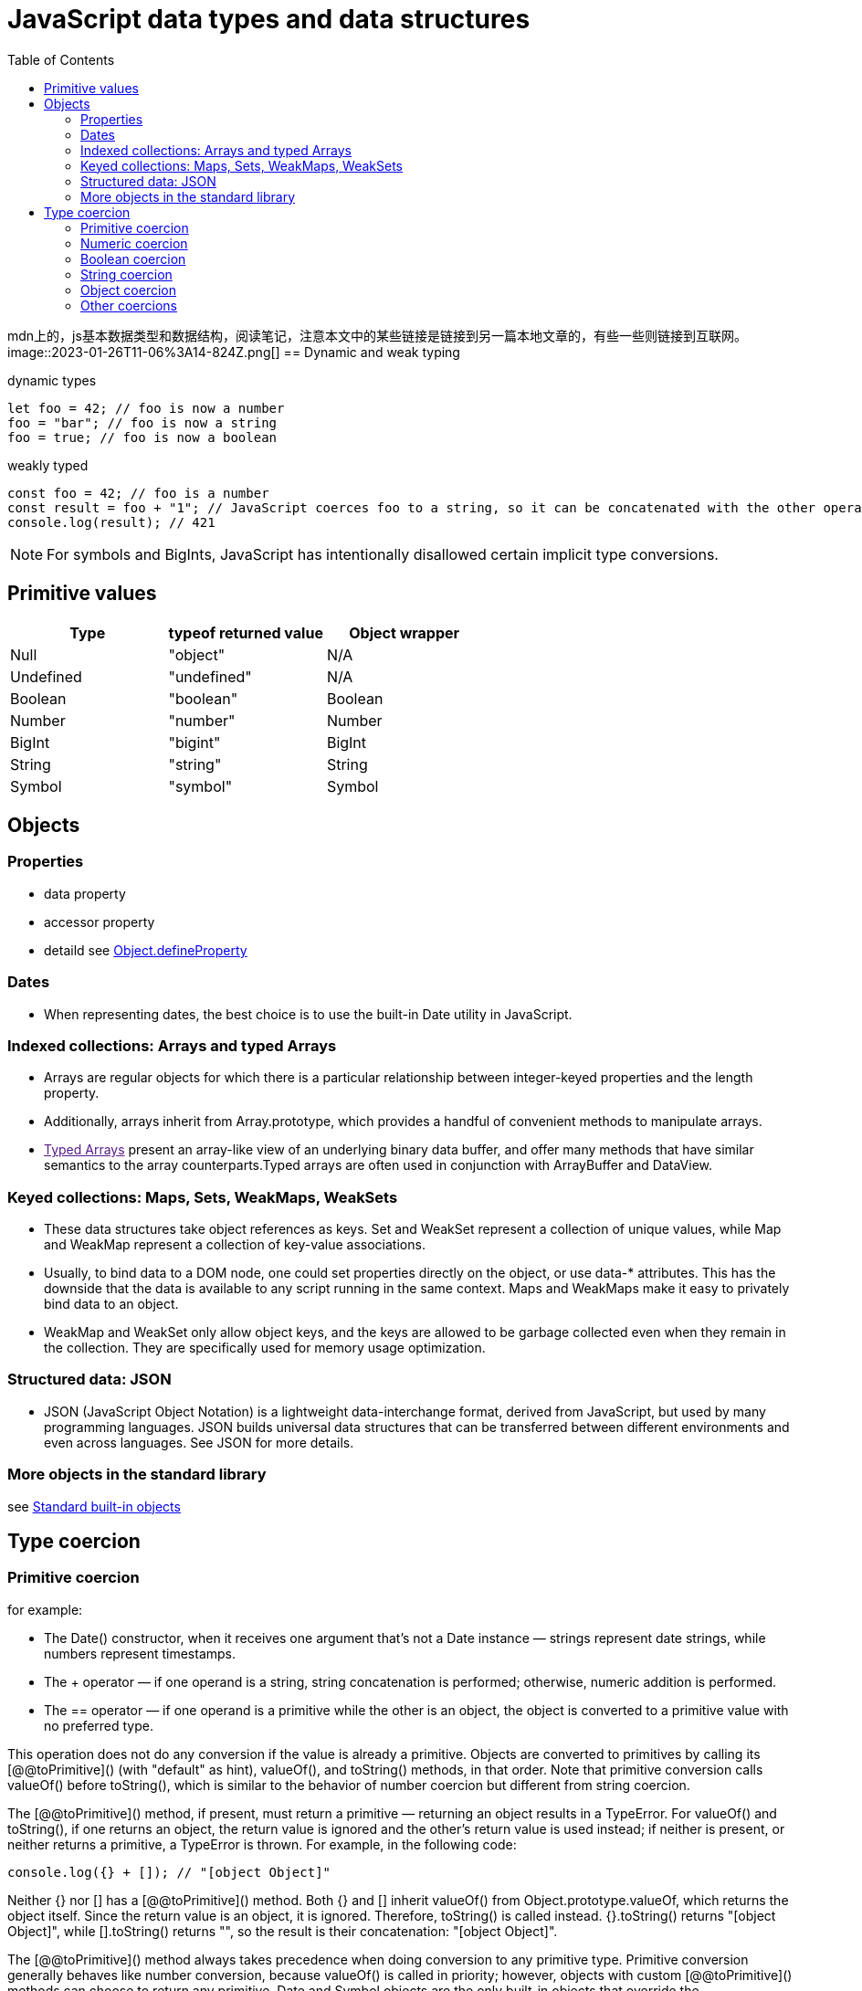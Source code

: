 = JavaScript data types and data structures
:toc: right
:source-highlighter: highlight.js
:highlightjs-theme: xcode

mdn上的，js基本数据类型和数据结构，阅读笔记，注意本文中的某些链接是链接到另一篇本地文章的，有些一些则链接到互联网。
image::2023-01-26T11-06%3A14-824Z.png[] 
== Dynamic and weak typing
====
[source,js]
.dynamic types
----
let foo = 42; // foo is now a number
foo = "bar"; // foo is now a string
foo = true; // foo is now a boolean
----

[source,js]
.weakly typed
----
const foo = 42; // foo is a number
const result = foo + "1"; // JavaScript coerces foo to a string, so it can be concatenated with the other operand
console.log(result); // 421
----
====

[NOTE]
====
For symbols and BigInts, JavaScript has intentionally disallowed certain implicit type conversions.
====

== Primitive values
|===
|Type|typeof returned value|Object wrapper

|Null
|"object"
|N/A

|Undefined
|"undefined"
|N/A

|Boolean
|"boolean"
|Boolean

|Number
|"number"
|Number

|BigInt
|"bigint"
|BigInt

|String
|"string"
|String

|Symbol
|"symbol"
|Symbol

|===

== Objects
=== Properties
* data property

* accessor property

* detaild see link:../Object.defineProperties/index.html[Object.defineProperty]

=== Dates
* When representing dates, the best choice is to use the built-in Date utility in JavaScript.

=== Indexed collections: Arrays and typed Arrays
* Arrays are regular objects for which there is a particular relationship between integer-keyed properties and the length property.

* Additionally, arrays inherit from Array.prototype, which provides a handful of convenient methods to manipulate arrays.

* link:[Typed Arrays] present an array-like view of an underlying binary data buffer, and offer many methods that have similar semantics to the array counterparts.Typed arrays are often used in conjunction with ArrayBuffer and DataView.

=== Keyed collections: Maps, Sets, WeakMaps, WeakSets
* These data structures take object references as keys. Set and WeakSet represent a collection of unique values, while Map and WeakMap represent a collection of key-value associations.

* Usually, to bind data to a DOM node, one could set properties directly on the object, or use data-* attributes. This has the downside that the data is available to any script running in the same context. Maps and WeakMaps make it easy to privately bind data to an object.

* WeakMap and WeakSet only allow object keys, and the keys are allowed to be garbage collected even when they remain in the collection. They are specifically used for memory usage optimization.

=== Structured data: JSON
* JSON (JavaScript Object Notation) is a lightweight data-interchange format, derived from JavaScript, but used by many programming languages. JSON builds universal data structures that can be transferred between different environments and even across languages. See JSON for more details.

=== More objects in the standard library
see https://developer.mozilla.org/en-US/docs/Web/JavaScript/Reference/Global_Objects[Standard built-in objects]

== Type coercion
=== Primitive coercion
for example:

* The Date() constructor, when it receives one argument that's not a Date instance — strings represent date strings, while numbers represent timestamps.

* The + operator — if one operand is a string, string concatenation is performed; otherwise, numeric addition is performed.

* The == operator — if one operand is a primitive while the other is an object, the object is converted to a primitive value with no preferred type.

This operation does not do any conversion if the value is already a primitive. Objects are converted to primitives by calling its [@@toPrimitive]() (with "default" as hint), valueOf(), and toString() methods, in that order. Note that primitive conversion calls valueOf() before toString(), which is similar to the behavior of number coercion but different from string coercion.

The [@@toPrimitive]() method, if present, must return a primitive — returning an object results in a TypeError. For valueOf() and toString(), if one returns an object, the return value is ignored and the other's return value is used instead; if neither is present, or neither returns a primitive, a TypeError is thrown. For example, in the following code:

====
[source,js]
----
console.log({} + []); // "[object Object]"
----
====

Neither {} nor [] has a [@@toPrimitive]() method. Both {} and [] inherit valueOf() from Object.prototype.valueOf, which returns the object itself. Since the return value is an object, it is ignored. Therefore, toString() is called instead. {}.toString() returns "[object Object]", while [].toString() returns "", so the result is their concatenation: "[object Object]".

The [@@toPrimitive]() method always takes precedence when doing conversion to any primitive type. Primitive conversion generally behaves like number conversion, because valueOf() is called in priority; however, objects with custom [@@toPrimitive]() methods can choose to return any primitive. Date and Symbol objects are the only built-in objects that override the [@@toPrimitive]() method. Date.prototype[@@toPrimitive]() treats the "default" hint as if it's "string", while Symbol.prototype[@@toPrimitive]() ignores the hint and always returns a symbol.

=== Numeric coercion
There are two numeric types: number and BigInt. Sometimes the language specifically expects a number or a BigInt (such as Array.prototype.slice(), where the index must be a number); other times, it may tolerate either and perform different operations depending on the operand's type. For strict coercion processes that do not allow implicit conversion from the other type, see number coercion and BigInt coercion.

Numeric coercion is nearly the same as number coercion, except that BigInts are returned as-is instead of causing a TypeError. Numeric coercion is used by all arithmetic operators, since they are overloaded for both numbers and BigInts. The only exception is unary plus, which always does number coercion.

=== Boolean coercion
* Boolean are returned as-is

* `undefined` turns into `false`

* `null` turns into `false`
 
* `0`,`-0`,`NaN` turns into `false`;other numbers turns into `true`

* `0n` turns into `false`;other BigInts turn into `true`

* `Symbols` turn into `true`

* All objects become `true`

[NOTE]
====
A legacy behavior makes document.all return false when used as a boolean, despite it being an object. This property is legacy and non-standard and should not be used.
====

[NOTE]
====
Unlike other type conversions like string coercion or number coercion, boolean coercion does not attempt to convert objects to primitives.
====

In other words, there are only a handful of values that get coerced to false — these are called link:res/falsy.adoc[falsy] values. All other values are called truthy values. A value's truthiness is important when used with logical operators, conditional statements, or any boolean context.

There are two ways to achieve the same effect in JavaScript.

* Double NOT: !!x negates x twice, which converts x to a boolean using the same algorithm as above.

* The Boolean() function: Boolean(x) uses the same algorithm as above to convert x.

[NOTE]
====
Note that truthiness is not the same as being loosely equal to true or false.
====

====
.example
```js
if ([]) {
  console.log("[] is truthy");
}
if ([] == false) {
  console.log("[] == false");
}
// [] is truthy
// [] == false
```
====

[] is truthy, but it's also loosely equal to false. It's truthy, because all objects are truthy. However, when comparing with false, which is a primitive, [] is also converted to a primitive, which is "" via Array.prototype.toString(). Comparing strings and booleans results in both being converted to numbers, and they both become 0, so [] == false is true. In general, falsiness and == false differ in the following cases:

* NaN, undefined, and null are falsy but not loosely equal to false.

* "0" (and other string literals that are not "" but get coerced to 0) is truthy but loosely equal to false.

* Objects are always truthy, but their primitive representation may be loosely equal to false.

Truthy values are even more unlikely to be loosely equal to true. All values are either truthy or falsy, but most values are loosely equal to neither true nor false.

=== String coercion
* String are returned as-is

* undefined turns into `'undefined'`

* null turns into `'null'`

* true turns into `'true'`,false turns into `'false'`

* Numbers are converted with the same algorithm as `toString(10)`

* BigInts are converted with the same algorithm as toString(10)

* Symbols throw a TypeError

* Objects are first converted to a primitive by calling its [@@toPrimitive]() (with "string" as hint), toString(), and valueOf() methods, in that order. The resulting primitive is then converted to a string.

There are several ways to achieve nearly the same effect in JavaScript.

* Template literal: `${x}` does exactly the string coercion steps explained above for the embedded expression.

* The String() function: String(x) uses the same algorithm to convert x, except that Symbols don't throw a TypeError, but return "Symbol(description)", where description is the description of the Symbol.

* Using the + operator: "" + x coerces its operand to a primitive instead of a string, and, for some objects, has entirely different behaviors from normal string coercion. See its reference page for more details.

Depending on your use case, you may want to use `${x}` (to mimic built-in behavior) or String(x) (to handle symbol values without throwing an error), but you should not use "" + x.

=== Object coercion
* Objects are return as-is

* undefined and null throw a TypeError.

* Number, String, Boolean, Symbol, BigInt primitives are wrapped into their corresponding object wrappers.

The best way to achieve the same effect in JavaScript is through the Object() constructor. Object(x) converts x to an object, and for undefined or null, it returns a plain object instead of throwing a TypeError.

Places that use object coercion include:

* The object parameter of for...in loops.
* The this value of Array methods.
* Parameters of Object methods such as Object.keys().
* Auto-boxing when a property is accessed on a primitive value, since primitives do not have properties.
* The this value when calling a non-strict function. Primitives are boxed while null and undefined are replaced with the global object.

Unlike conversion to primitives, the object coercion process itself is not observable in any way, since it doesn't invoke custom code like toString or valueOf methods.

=== Other coercions
All data types, except _Null_, _Undefined_, and _Symbol_, have their respective coercion process.

As you may have noticed, there are three distinct paths through which objects may be converted to primitives:

* Primitive coercion: `[@@toPrimitive]("default")` → `valueOf()` → `toString()`

* Numeric coercion, number coercion, BigInt coercion: `[@@toPrimitive]("number")` → `valueOf()` → `toString()`

* String coercion: `[@@toPrimitive]("string")` → `toString()` → `valueOf()`